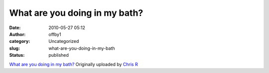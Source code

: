What are you doing in my bath?
##############################
:date: 2010-05-27 05:12
:author: offby1
:category: Uncategorized
:slug: what-are-you-doing-in-my-bath
:status: published

.. raw:: html

   <div style="float:right;margin-left:10px;margin-bottom:10px;">

|image0|
`What are you doing in my
bath? <http://www.flickr.com/photos/offbyone/4640816392/>`__
Originally uploaded by `Chris
R <http://www.flickr.com/people/offbyone/>`__

.. raw:: html

   </div>

.. |image0| image:: http://farm4.static.flickr.com/3379/4640816392_3bb5b43058_m.jpg
   :target: http://www.flickr.com/photos/offbyone/4640816392/
